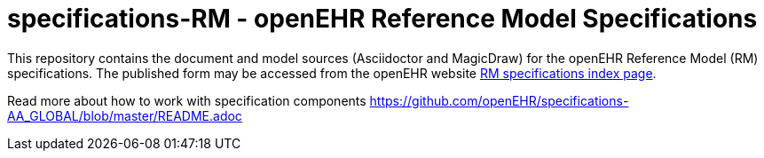 = specifications-RM - openEHR Reference Model Specifications

This repository contains the document and model sources (Asciidoctor and MagicDraw) for the openEHR Reference Model (RM) specifications. The published form may be accessed from the openEHR website http://www.openehr.org/releases/RM/latest/docs/index[RM specifications index page].

Read more about how to work with specification components https://github.com/openEHR/specifications-AA_GLOBAL/blob/master/README.adoc

